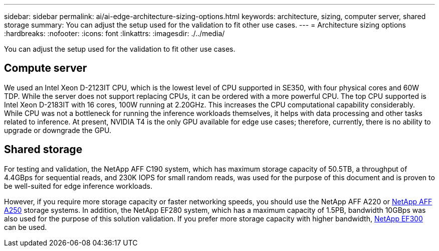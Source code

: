 ---
sidebar: sidebar
permalink: ai/ai-edge-architecture-sizing-options.html
keywords: architecture, sizing, computer server, shared storage
summary: You can adjust the setup used for the validation to fit other use cases.
---
= Architecture sizing options
:hardbreaks:
:nofooter:
:icons: font
:linkattrs:
:imagesdir: ./../media/

//
// This file was created with NDAC Version 2.0 (August 17, 2020)
//
// 2021-10-18 12:10:22.538999
//

[.lead]
You can adjust the setup used for the validation to fit other use cases.

== Compute server

We used an Intel Xeon D-2123IT CPU, which is the lowest level of CPU supported in SE350, with four physical cores and 60W TDP. While the server does not support replacing CPUs, it can be ordered with a more powerful CPU. The top CPU supported is Intel Xeon D-2183IT with 16 cores, 100W running at 2.20GHz. This increases the CPU computational capability considerably. While CPU was not a bottleneck for running the inference workloads themselves, it helps with data processing and other tasks related to inference. At present, NVIDIA T4 is the only GPU available for edge use cases; therefore, currently, there is no ability to upgrade or downgrade the GPU.

== Shared storage

For testing and validation, the NetApp AFF C190 system, which has maximum storage capacity of 50.5TB, a throughput of 4.4GBps for sequential reads, and 230K IOPS for small random reads, was used for the purpose of this document and is proven to be well-suited for edge inference workloads.

However, if you require more storage capacity or faster networking speeds, you should use the NetApp AFF A220 or https://tv.netapp.com/detail/video/6211798209001/netapp-aff-a250-virtual-tour-and-demo[NetApp AFF A250^] storage systems. In addition, the NetApp EF280 system, which has a maximum capacity of 1.5PB, bandwidth 10GBps was also used for the purpose of this solution validation. If you prefer more storage capacity with higher bandwidth, https://www.netapp.com/pdf.html?item=/media/19339-DS-4082.pdf&v=2021691654[NetApp EF300^] can be used.

